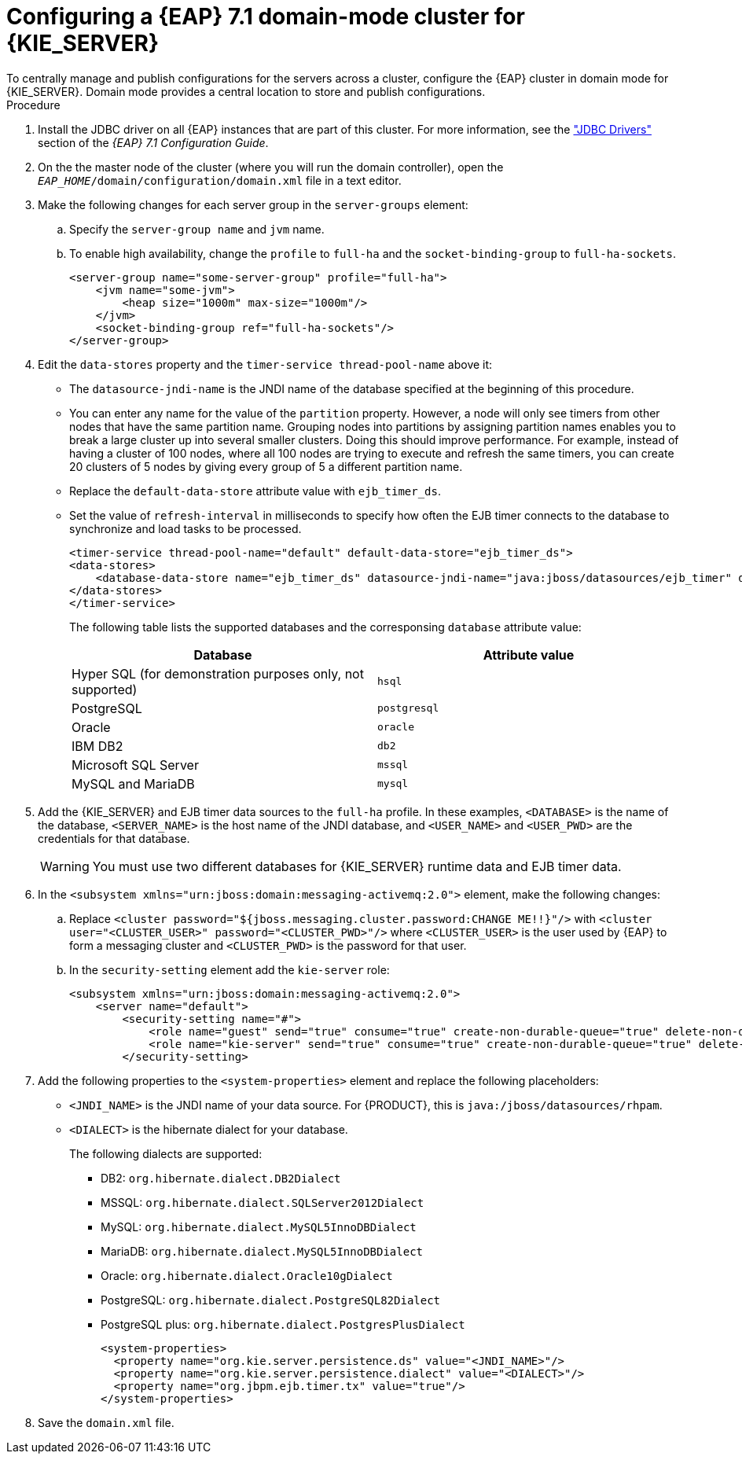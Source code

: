 [id='clustering-ps-configure-domain-proc']
= Configuring a {EAP} 7.1 domain-mode cluster for {KIE_SERVER}
To centrally manage and publish configurations for the servers across a cluster, configure the {EAP} cluster in domain mode for {KIE_SERVER}. Domain mode provides a central location to store and publish configurations. 

.Procedure
. Install the JDBC driver on all {EAP} instances that are part of this cluster. For more information, see the https://access.redhat.com/documentation/en-us/red_hat_jboss_enterprise_application_platform/7.1/html-single/configuration_guide/#jdbc_drivers["JDBC Drivers"] section of the _{EAP} 7.1 Configuration Guide_.
. On the the master node of the cluster (where you will run the domain controller), open the `_EAP_HOME_/domain/configuration/domain.xml` file in a text editor.

. Make the following changes for each server group in the `server-groups` element:
.. Specify the `server-group name` and `jvm` name.
.. To enable high availability, change the `profile` to `full-ha` and the `socket-binding-group` to `full-ha-sockets`.
+
[source]
----
<server-group name="some-server-group" profile="full-ha">
    <jvm name="some-jvm">
        <heap size="1000m" max-size="1000m"/>
    </jvm>
    <socket-binding-group ref="full-ha-sockets"/>
</server-group>
----

. Edit the `data-stores` property and the `timer-service thread-pool-name` above it:
+
* The `datasource-jndi-name` is the JNDI name of the database specified at the beginning of this procedure. 
* You can enter any name for the value of the `partition` property. However, a node will only see timers from other nodes that have the same partition name. Grouping nodes into partitions by assigning partition names enables you to break a large cluster up into several smaller clusters. Doing this should improve performance. For example, instead of having a cluster of 100 nodes, where all 100 nodes are trying to execute and refresh the same timers, you can create 20 clusters of 5 nodes by giving every group of 5 a different partition name.
* Replace the  `default-data-store` attribute value with `ejb_timer_ds`. 
* Set the value of `refresh-interval` in milliseconds to specify how often the EJB timer connects to the database to synchronize and load tasks to be processed.
+
[source,xml]
----
<timer-service thread-pool-name="default" default-data-store="ejb_timer_ds">
<data-stores>      
    <database-data-store name="ejb_timer_ds" datasource-jndi-name="java:jboss/datasources/ejb_timer" database="postgresql" partition="ejb_timer_part" refresh-interval="30000"/>       
</data-stores> 
</timer-service>
----
+
The following table lists the supported databases and the corresponsing `database` attribute value:
+
[cols="1,1", frame="all", options="header"]
|===
|Database
|Attribute value


|Hyper SQL (for demonstration purposes only, not supported)
|`hsql`

|PostgreSQL
|`postgresql`

|Oracle
|`oracle`

|IBM DB2
|`db2`


|Microsoft SQL Server
|`mssql`

|MySQL and MariaDB
|`mysql`

|===

. Add the {KIE_SERVER} and EJB timer data sources to the `full-ha` profile. In these examples, `<DATABASE>` is the name of the database, `<SERVER_NAME>` is the host name of the JNDI database, and `<USER_NAME>` and `<USER_PWD>` are the credentials for that database.
ifdef::PAM[]
* Add the data source to allow {KIE_SERVER} to connect to the database, for example:
+
[source,xml]
----
<xa-datasource jndi-name="java:/jboss/datasources/rhpam" pool-name="rhpam-RHPAM" use-java-context="true" enabled="true"> 
  <xa-datasource-property name="DatabaseName"><DATABASE></xa-datasource-property>
  <xa-datasource-property name="PortNumber">5432</xa-datasource-property> 
  <xa-datasource-property name="ServerName"><SERVER_NAME></xa-datasource-property> 
  <driver>postgresql</driver>  
  <security>
    <user-name><USER_NAME></user-name> 
    <password><USER_PWD></password> 
</security> 
</xa-datasource>
----
* Add the data source to enable the EJB timer, for example:
+
[source,xml]
----
<xa-datasource jndi-name="java:jboss/datasources/ejb_timer" pool-name="ejb_timer" use-java-context="true" enabled="true">
    <xa-datasource-property name="DatabaseName"><DATABASE></xa-datasource-property> 
    <xa-datasource-property name="PortNumber">5432</xa-datasource-property> 
    <xa-datasource-property name="ServerName"><SERVER_NAME></xa-datasource-property> 
    <driver>postgresql</driver>
    <transaction-isolation>TRANSACTION_READ_COMMITTED</transaction-isolation> 
    <xa-pool> 
        <min-pool-size>10</min-pool-size> 
        <max-pool-size>10</max-pool-size>
    </xa-pool>   
    <security> 
        <user-name><USER_NAME></user-name> 
        <password><USER_PWD></password> 
    </security> 
</xa-datasource>
----
endif::PAM[]
+
[WARNING]
====
You must use two different databases for {KIE_SERVER} runtime data and EJB timer data.
====
+
.  In the `<subsystem xmlns="urn:jboss:domain:messaging-activemq:2.0">` element, make the following changes:
.. Replace `<cluster password="${jboss.messaging.cluster.password:CHANGE ME!!}"/>` with `<cluster user="<CLUSTER_USER>" password="<CLUSTER_PWD>"/>` where `<CLUSTER_USER>` is the user used by {EAP} to form a messaging cluster and `<CLUSTER_PWD>` is the password for that user.
.. In the `security-setting` element add the `kie-server` role:
+
[source]
----
<subsystem xmlns="urn:jboss:domain:messaging-activemq:2.0">
    <server name="default">
        <security-setting name="#">
            <role name="guest" send="true" consume="true" create-non-durable-queue="true" delete-non-durable-queue="true"/>
            <role name="kie-server" send="true" consume="true" create-non-durable-queue="true" delete-non-durable-queue="true"/>
        </security-setting>
---- 

. Add the following properties to the `<system-properties>` element and replace the following placeholders:
* `<JNDI_NAME>` is the JNDI name of your data source. For {PRODUCT}, this is `java:/jboss/datasources/rhpam`.
* `<DIALECT>` is the hibernate dialect for your database. 
+
The following dialects are supported:
+ 
** DB2: `org.hibernate.dialect.DB2Dialect`
** MSSQL: `org.hibernate.dialect.SQLServer2012Dialect`
** MySQL: `org.hibernate.dialect.MySQL5InnoDBDialect`
** MariaDB: `org.hibernate.dialect.MySQL5InnoDBDialect`
** Oracle: `org.hibernate.dialect.Oracle10gDialect`
** PostgreSQL: `org.hibernate.dialect.PostgreSQL82Dialect`
** PostgreSQL plus: `org.hibernate.dialect.PostgresPlusDialect`
//** Sybase: `org.hibernate.dialect.SybaseASE157Dialect`
+
[source,xml]
----
<system-properties>
  <property name="org.kie.server.persistence.ds" value="<JNDI_NAME>"/>
  <property name="org.kie.server.persistence.dialect" value="<DIALECT>"/>
  <property name="org.jbpm.ejb.timer.tx" value="true"/>
</system-properties>
----
+
. Save the `domain.xml` file.
